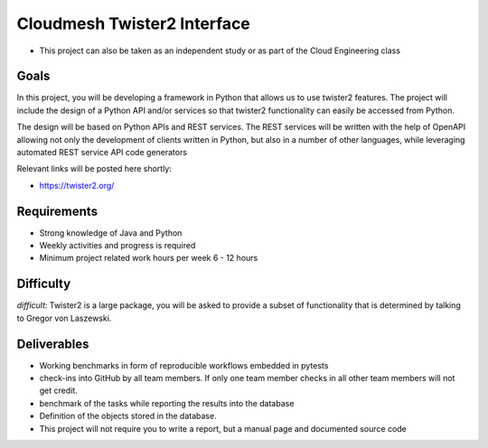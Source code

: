 Cloudmesh Twister2 Interface
============================

-  This project can also be taken as an independent study or as part of the
   Cloud Engineering class

Goals
-----

In this project, you will be developing a framework in Python that allows
us to use twister2 features. The project will include the design of a
Python API and/or services so that twister2 functionality can easily be
accessed from Python.

The design will be based on Python APIs and REST services. The REST
services will be written with the help of OpenAPI allowing not only the
development of clients written in Python, but also in a number of other
languages, while leveraging automated REST service API code generators

Relevant links will be posted here shortly:

-  https://twister2.org/

Requirements
------------

-  Strong knowledge of Java and Python
-  Weekly activities and progress is required
-  Minimum project related work hours per week 6 - 12 hours

Difficulty
----------

*difficult*: Twister2 is a large package, you will be asked to provide a
subset of functionality that is determined by talking to Gregor von
Laszewski.

Deliverables
------------

-  Working benchmarks in form of reproducible workflows embedded in
   pytests
-  check-ins into GitHub by all team members. If only one team member
   checks in all other team members will not get credit.
-  benchmark of the tasks while reporting the results into the database
-  Definition of the objects stored in the database.
-  This project will not require you to write a report, but a manual
   page and documented source code
